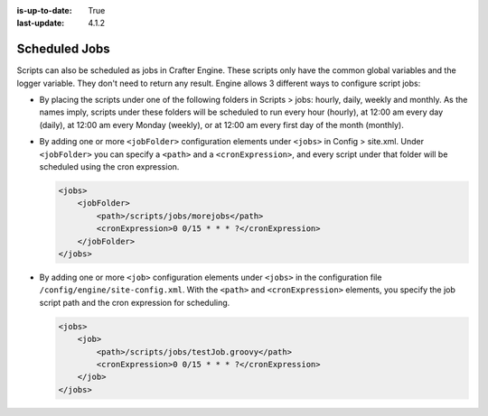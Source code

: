 :is-up-to-date: True
:last-update: 4.1.2

.. index:: Engine Jobs, Jobs, Cron, Cron Expression, Scheduled Jobs

.. _scheduled-jobs:

""""""""""""""
Scheduled Jobs
""""""""""""""
Scripts can also be scheduled as jobs in Crafter Engine. These scripts only have the common global variables and the logger variable.
They don't need to return any result. Engine allows 3 different ways to configure script jobs:

*   By placing the scripts under one of the following folders in Scripts > jobs: hourly, daily, weekly and monthly. As the names imply,
    scripts under these folders will be scheduled to run every hour (hourly), at 12:00 am every day (daily), at 12:00 am every Monday
    (weekly), or at 12:00 am every first day of the month (monthly).
*   By adding one or more ``<jobFolder>`` configuration elements under ``<jobs>`` in Config > site.xml. Under ``<jobFolder>`` you can
    specify a ``<path>`` and a ``<cronExpression>``, and every script under that folder will be scheduled using the cron expression.

    .. code-block:: xml

        <jobs>
            <jobFolder>
                <path>/scripts/jobs/morejobs</path>
                <cronExpression>0 0/15 * * * ?</cronExpression>
            </jobFolder>
        </jobs>

*   By adding one or more ``<job>`` configuration elements under ``<jobs>`` in the configuration file ``/config/engine/site-config.xml``. With the ``<path>`` and
    ``<cronExpression>`` elements, you specify the job script path and the cron expression for scheduling.

    .. code-block:: xml

        <jobs>
            <job>
                <path>/scripts/jobs/testJob.groovy</path>
                <cronExpression>0 0/15 * * * ?</cronExpression>
            </job>
        </jobs>
